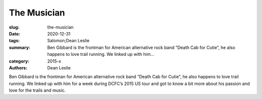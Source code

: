 The Musician
############

:slug: the-musician
:date: 2020-12-31
:tags: Salomon;Dean Leslie
:summary: Ben Gibbard is the frontman for American alternative rock band “Death Cab for Cutie”, he also happens to love trail running. We linked up with him...
:category: 2015-x
:authors: Dean Leslie

Ben Gibbard is the frontman for American alternative rock band “Death Cab for Cutie”, he also happens to love trail running.  We linked up with him for a week during DCFC’s 2015 US tour and got to know a bit more about his passion and love for the trails and music.
